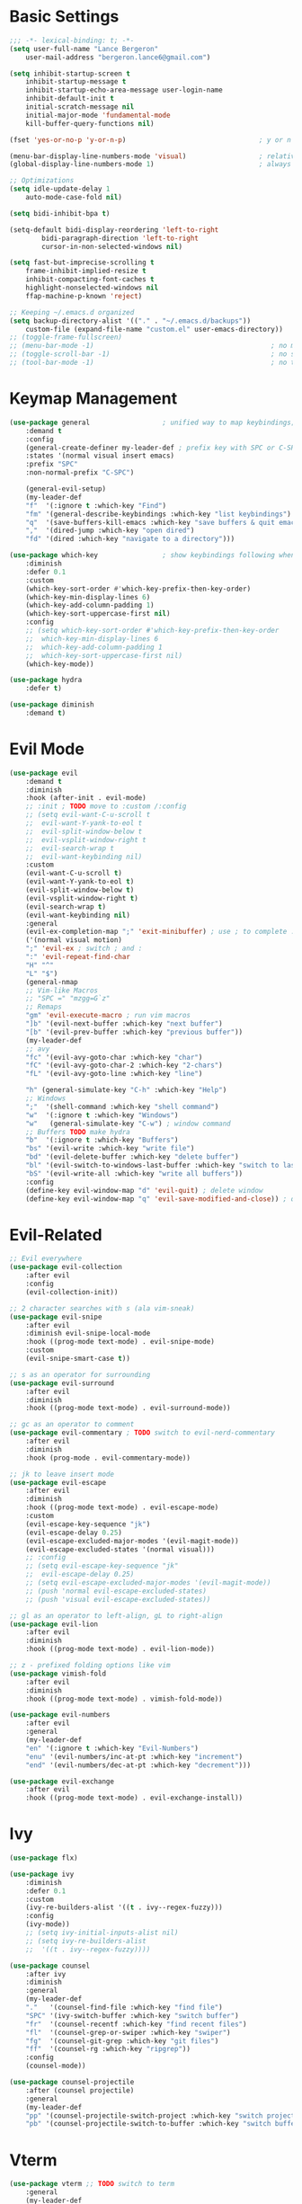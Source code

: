 * Basic Settings
#+BEGIN_SRC emacs-lisp :results none
;;; -*- lexical-binding: t; -*-
(setq user-full-name "Lance Bergeron"
	user-mail-address "bergeron.lance6@gmail.com")

(setq inhibit-startup-screen t
	inhibit-startup-message t
	inhibit-startup-echo-area-message user-login-name
	inhibit-default-init t
	initial-scratch-message nil
	initial-major-mode 'fundamental-mode
	kill-buffer-query-functions nil)

(fset 'yes-or-no-p 'y-or-n-p)                                 ; y or n prompt, not yes or no

(menu-bar-display-line-numbers-mode 'visual)                  ; relative line numbers
(global-display-line-numbers-mode 1)                          ; always show line numbers

;; Optimizations
(setq idle-update-delay 1
	auto-mode-case-fold nil)

(setq bidi-inhibit-bpa t)

(setq-default bidi-display-reordering 'left-to-right
		bidi-paragraph-direction 'left-to-right
		cursor-in-non-selected-windows nil)

(setq fast-but-imprecise-scrolling t
	frame-inhibit-implied-resize t
	inhibit-compacting-font-caches t
	highlight-nonselected-windows nil
	ffap-machine-p-known 'reject)

;; Keeping ~/.emacs.d organized
(setq backup-directory-alist '(("." . "~/.emacs.d/backups"))
	custom-file (expand-file-name "custom.el" user-emacs-directory))
;; (toggle-frame-fullscreen)
;; (menu-bar-mode -1)                                            ; no menu bar
;; (toggle-scroll-bar -1)                                        ; no scroll bar
;; (tool-bar-mode -1)                                            ; no tool bar
#+END_SRC
* Keymap Management
#+BEGIN_SRC emacs-lisp :results none
(use-package general                  ; unified way to map keybindings; works with :general in use-package
    :demand t
    :config
    (general-create-definer my-leader-def ; prefix key with SPC or C-SPC
    :states '(normal visual insert emacs)
    :prefix "SPC"
    :non-normal-prefix "C-SPC")

    (general-evil-setup)
    (my-leader-def
    "f"  '(:ignore t :which-key "Find")
    "fm" '(general-describe-keybindings :which-key "list keybindings")
    "q"  '(save-buffers-kill-emacs :which-key "save buffers & quit emacs")
    ","  '(dired-jump :which-key "open dired")
    "fd" '(dired :which-key "navigate to a directory")))

(use-package which-key                ; show keybindings following when a prefix is pressed
    :diminish
    :defer 0.1
    :custom
    (which-key-sort-order #'which-key-prefix-then-key-order)
    (which-key-min-display-lines 6)
    (which-key-add-column-padding 1)
    (which-key-sort-uppercase-first nil)
    :config
    ;; (setq which-key-sort-order #'which-key-prefix-then-key-order
    ;; 	which-key-min-display-lines 6
    ;; 	which-key-add-column-padding 1
    ;; 	which-key-sort-uppercase-first nil)
    (which-key-mode))

(use-package hydra
    :defer t)

(use-package diminish
    :demand t)
#+END_SRC
* Evil Mode
#+BEGIN_SRC emacs-lisp :results none
(use-package evil
    :demand t
    :diminish
    :hook (after-init . evil-mode)
    ;; :init ; TODO move to :custom /:config
    ;; (setq evil-want-C-u-scroll t
    ;; 	evil-want-Y-yank-to-eol t
    ;; 	evil-split-window-below t
    ;; 	evil-vsplit-window-right t
    ;; 	evil-search-wrap t
    ;; 	evil-want-keybinding nil)
    :custom
    (evil-want-C-u-scroll t)
    (evil-want-Y-yank-to-eol t)
    (evil-split-window-below t)
    (evil-vsplit-window-right t)
    (evil-search-wrap t)
    (evil-want-keybinding nil)
    :general
    (evil-ex-completion-map ";" 'exit-minibuffer) ; use ; to complete : vim commands
    ('(normal visual motion)
    ";" 'evil-ex ; switch ; and :
    ":" 'evil-repeat-find-char
    "H" "^"
    "L" "$")
    (general-nmap
    ;; Vim-like Macros
    ;; "SPC =" "mzgg=G`z"
    ;; Remaps
    "gm" 'evil-execute-macro ; run vim macros
    "]b" '(evil-next-buffer :which-key "next buffer")
    "[b" '(evil-prev-buffer :which-key "previous buffer"))
    (my-leader-def
    ;; avy
    "fc" '(evil-avy-goto-char :which-key "char")
    "fC" '(evil-avy-goto-char-2 :which-key "2-chars")
    "fL" '(evil-avy-goto-line :which-key "line")

    "h" (general-simulate-key "C-h" :which-key "Help")
    ;; Windows
    ";"  '(shell-command :which-key "shell command")
    "w"  '(:ignore t :which-key "Windows")
    "w"   (general-simulate-key "C-w") ; window command
    ;; Buffers TODO make hydra
    "b"  '(:ignore t :which-key "Buffers")
    "bs" '(evil-write :which-key "write file")
    "bd" '(evil-delete-buffer :which-key "delete buffer")
    "bl" '(evil-switch-to-windows-last-buffer :which-key "switch to last buffer")
    "bS" '(evil-write-all :which-key "write all buffers"))
    :config
    (define-key evil-window-map "d" 'evil-quit) ; delete window
    (define-key evil-window-map "q" 'evil-save-modified-and-close)) ; quit and save window
#+END_SRC
* Evil-Related
#+BEGIN_SRC emacs-lisp :results none
;; Evil everywhere
(use-package evil-collection
    :after evil
    :config
    (evil-collection-init))

;; 2 character searches with s (ala vim-sneak)
(use-package evil-snipe
    :after evil
    :diminish evil-snipe-local-mode
    :hook ((prog-mode text-mode) . evil-snipe-mode)
    :custom
    (evil-snipe-smart-case t))

;; s as an operator for surrounding
(use-package evil-surround
    :after evil
    :diminish
    :hook ((prog-mode text-mode) . evil-surround-mode))

;; gc as an operator to comment
(use-package evil-commentary ; TODO switch to evil-nerd-commentary
    :after evil
    :diminish
    :hook (prog-mode . evil-commentary-mode))

;; jk to leave insert mode
(use-package evil-escape
    :after evil
    :diminish
    :hook ((prog-mode text-mode) . evil-escape-mode)
    :custom
    (evil-escape-key-sequence "jk")
    (evil-escape-delay 0.25)
    (evil-escape-excluded-major-modes '(evil-magit-mode))
    (evil-escape-excluded-states '(normal visual)))
    ;; :config
    ;; (setq evil-escape-key-sequence "jk"
    ;; 	evil-escape-delay 0.25)
    ;; (setq evil-escape-excluded-major-modes '(evil-magit-mode))
    ;; (push 'normal evil-escape-excluded-states)
    ;; (push 'visual evil-escape-excluded-states))

;; gl as an operator to left-align, gL to right-align
(use-package evil-lion
    :after evil
    :diminish
    :hook ((prog-mode text-mode) . evil-lion-mode))

;; z - prefixed folding options like vim
(use-package vimish-fold
    :after evil
    :diminish
    :hook ((prog-mode text-mode) . vimish-fold-mode))

(use-package evil-numbers
    :after evil
    :general
    (my-leader-def
    "en" '(:ignore t :which-key "Evil-Numbers")
    "enu" '(evil-numbers/inc-at-pt :which-key "increment")
    "end" '(evil-numbers/dec-at-pt :which-key "decrement")))

(use-package evil-exchange
    :after evil
    :hook ((prog-mode text-mode) . evil-exchange-install))
#+END_SRC
* Ivy
#+BEGIN_SRC emacs-lisp :results none
(use-package flx)

(use-package ivy
    :diminish
    :defer 0.1
    :custom
    (ivy-re-builders-alist '((t . ivy--regex-fuzzy)))
    :config
    (ivy-mode))
    ;; (setq ivy-initial-inputs-alist nil)
    ;; (setq ivy-re-builders-alist
    ;; 	'((t . ivy--regex-fuzzy))))

(use-package counsel
    :after ivy
    :diminish
    :general
    (my-leader-def
    "."   '(counsel-find-file :which-key "find file")
    "SPC" '(ivy-switch-buffer :which-key "switch buffer")
    "fr"  '(counsel-recentf :which-key "find recent files")
    "fl"  '(counsel-grep-or-swiper :which-key "swiper")
    "fg"  '(counsel-git-grep :which-key "git files")
    "ff"  '(counsel-rg :which-key "ripgrep"))
    :config
    (counsel-mode))

(use-package counsel-projectile
    :after (counsel projectile)
    :general
    (my-leader-def
    "pp" '(counsel-projectile-switch-project :which-key "switch project")
    "pb" '(counsel-projectile-switch-to-buffer :which-key "switch buffer")))
#+END_SRC
* Vterm
#+BEGIN_SRC emacs-lisp :results none
(use-package vterm ;; TODO switch to term
    :general
    (my-leader-def
    "o"   '(:ignore t :which-key "Open")
    "ot"  '(vterm :which-key "open vterm")
    "ovt" '(vterm-other-window :which-key "open vterm in vsplit"))
    :custom
    (vterm-kill-buffer-on-exit t))
#+END_SRC
* Yasnippets
#+BEGIN_SRC emacs-lisp :results none
(use-package yasnippet
    :diminish yas-minor-mode
    :hook ((prog-mode text-mode) . yas-minor-mode)
    :general
    (my-leader-def
    "y"  '(:ignore t :which-key "Yasnippet")
    "yi" '(yas-insert-snippet :which-key "insert snippet")
    "yl" '(yas-describe-tables :which-key "list snippets"))
    :config
    (use-package yasnippet-snippets))

(use-package auto-yasnippet
    :after yasnippet
    :general
    (my-leader-def
    "yc" '(aya-create :which-key "create aya snippet")
    "ye" '(aya-expand :which-key "expand aya snippet")))
#+END_SRC
* Magit
#+BEGIN_SRC emacs-lisp :results none
(use-package magit
    :custom
    (magit-auto-revert-mode nil)
    (magit-save-repository-buffers nil)
    :general
    (my-leader-def
    "g"   '(:ignore t :which-key "Magit")
    "gs"  '(magit-status :which-key "status")
    "gb"  '(magit-branch-checkout :which-key "checkout branch")
    "gB"  '(magit-blame-addition :which-key "blame")
    "gc"  '(magit-clone :which-key "clone")
    "gd"  '(magit-file-delete :which-key "delete file")
    "gF"  '(magit-fetch :which-key "fetch")
    "gG"  '(magit-status-here :which-key "status here")
    "gl"  '(magit-log :which-key "log")
    "gS"  '(magit-stage-file :which-key "stage file")
    "gU"  '(magit-unstage-file :which-key "unstage file")
    "gn"  '(:ignore t :which-key "New")
    "gnb" '(magit-branch-and-checkout :which-key "branch")
    "gnc" '(magit-commit-create :which-key "commit")
    "gnf" '(magit-commit-fixup :which-key "fixup commit")
    "gnd" '(magit-init :which-key "init")
    "gf"  '(:ignore t :which-key "Find")
    "gfc" '(magit-show-commit :which-key "show commit")
    "gff" '(magit-find-file :which-key "file")
    "gfg" '(magit-find-git-config-file :which-key "git config file")
    "gfr" '(magit-list-repositories :which-key "repository")
    "gfs" '(magit-list-submodules) :which-key "submodule"))
;; :config
;;   (setq magit-save-repository-buffers nil)) ; don't prompt to save buffers on magit-status

(use-package evil-magit
    :after magit
    :custom
    (evil-magit-state 'normal)
    (evil-magit-use-z-for-folds t))
#+END_SRC
* Projectile
#+BEGIN_SRC emacs-lisp :results none
(use-package projectile
    :defer 0.1
    :diminish
    :general
    (my-leader-def
    "p"  '(:ignore t :which-key "Projects")
    "pf" '(projectile-find-file :which-key "find file")
    "pF" '(projectile-find-other-file :which-key "find other file")
    "pd" '(projectile-remove-known-project :which-key "remove project")
    "pa" '(projectile-add-known-project :which-key "add project")
    "pc" '(projectile-compile-project :which-key "compile project")
    "pk" '(projectile-kill-buffers :which-key "kill project buffers")
    "pr" '(projectile-recentf :which-key "find recent project")
    "ps" '(projectile-save-project-buffers :which-key "save project buffer"))
    :config
    (projectile-mode +1))
#+END_SRC
* IDE Features
#+BEGIN_SRC emacs-lisp :results none
;; Autocomplete
(use-package company
    :diminish
    :hook (prog-mode . company-mode)
    :general
    (company-active-map "C-w" nil) ; don't override evil C-w
    (general-imap
    "C-n" 'company-complete))  ; manual completion with C-n

;; LSP
(use-package lsp-mode
    :diminish
    :hook prog-mode)
    ;; :general)
    ;; (general-nmap "gr" 'lsp-rename))

;; Linting
(use-package flycheck
    :diminish
    :hook (lsp-mode . flycheck-mode)
    :general
    (my-leader-def
    "fe" '(flycheck-list-errors :which-key "list errors"))
    :config
    (setq-default flycheck-disabled-checkers '(emacs-lisp-checkdoc)))

(use-package company-lsp ; TODO configure
    :after (lsp-mode company))
#+END_SRC
* UI
#+BEGIN_SRC emacs-lisp :results none
(use-package rainbow-delimiters
    :diminish
    :hook (prog-mode . rainbow-delimiters-mode))
#+END_SRC
* Smartparens
#+BEGIN_SRC emacs-lisp :results none
(use-package smartparens
    :diminish
    :hook (prog-mode . smartparens-mode)
    ;;   "m" '(:ignore t :which-key "Move")
    ;;   "mp" '(:ignore t :which-key "Pair")
    ;;   "mpl" '(sp-forward-slurp-sexp :which-key "forward slurp")
    ;;   "mph" '(sp-backward-slurp-sexp :which-key "backward slurp")
    ;;   "mpL" '(sp-forward-barf-sexp :which-key "forward barf")
    ;;   "mpH" '(sp-backward-barf-sexp :which-key "backward barf")
    ;;   "mps" '(sp-split-sexp "split pair")
    ;;   "mpj" '(sp-join-sexp "join pair")
    ;;   "mpa" '(:ignore t :which-key "Add")
    ;;   "mpah" '(sp-add-to-previous-sexp "to previous pair")
    ;;   "mpal" '(sp-add-to-next-sexp "to next pair"))
    ;; "mpd" '(sp-kill-whole-line :which-key "delete line"))
    :config
    (defhydra hydra-smartparens ()
    ;; Movement
    ;; ("q" nil)
    ("l" sp-next-sexp "next pair")
    ("h" sp-backward-sexp "previous pair")
    ("j" sp-down-sexp "down")
    ("k" sp-backward-up-sexp "up")

    ("H" sp-beginning-of-sexp "beginning")
    ("L" sp-end-of-sexp "end")
    ("d" sp-delete-sexp "delete")

    ("s" sp-forward-slurp-sexp "slurp")
    ("S" sp-backward-slurp-sexp "backward slurp")
    ("b" sp-forward-barf-sexp "barf")
    ("B" sp-backward-barf-sexp "backward barf"))
    (sp-local-pair 'emacs-lisp-mode "'" nil :actions nil) ; don't pair ' in elisp mode
    :general
    (my-leader-def
    "s" '(hydra-smartparens/body :which-key "Smartparens")))

;;   ;; Make vim change, delete, etc. commands preserve balance of parentheses
(use-package evil-smartparens
    :diminish
    :hook ((smartparens-mode) . evil-smartparens-mode))
#+END_SRC
* Org
#+BEGIN_SRC emacs-lisp :results none
(use-package org
    :general
    (my-leader-def
    "oa"  '(org-agenda :which-key "org agenda")
    "n"   '(:ignore t :which-key "Notes")
    "nls" '(org-store-link :which-key "store link")
    "nli" '(org-insert-link :which-key "insert link")
    "nlg" '(org-open-at-point :which-key "visit link")
    "nt"  '(org-todo :which-key "toggle TODO state")
    "ne"  '(org-ctrl-c-ctrl-c :which-key "evaluate src block")
    "n'"  "C-c '"
    "ns"  '(org-sort :which-key "org schedule")
    "nS"  '(org-schedule :which-key "org schedule"))
    :custom
    (org-agenda-files '("~/org"))
    (org-confirm-babel-evaluate nil)
    :config
    (org-babel-do-load-languages
    'org-babel-load-languages
    '((shell     . t)
	;; (emacs-lisp . t)
	(haskell    . t))))

(use-package org-bullets
    :after org
    :hook (org-mode . org-bullets-mode))

(use-package evil-org
    :after org
    :diminish
    :hook (org-mode . evil-org-mode))
#+END_SRC
* Miscellaneous
#+BEGIN_SRC emacs-lisp :results none
(use-package restart-emacs
    :general
    (my-leader-def
    "e"  '(:ignore t :which-key "Emacs Commands")
    "er" '(restart-emacs :which-key "restart emacs"))
    :custom
    (restart-emacs-restore-frames t)) ; Restore frames on restart

;; Persistent Undos
(use-package undo-tree
    :hook ((prog-mode text-mode) . undo-tree-mode)
    :diminish
    :custom
    (undo-limit 10000)
    (undo-tree-auto-save-history t)
    (undo-tree-history-directory-alist '(("." . "~/.emacs.d/undo"))))

(use-package evil-mc
    :diminish
    :hook ((prog-mode text-mode) . evil-mc-mode))

(use-package format-all
    :general
    (my-leader-def
    "=" '(format-all-buffer :which-key "format")))
#+END_SRC
